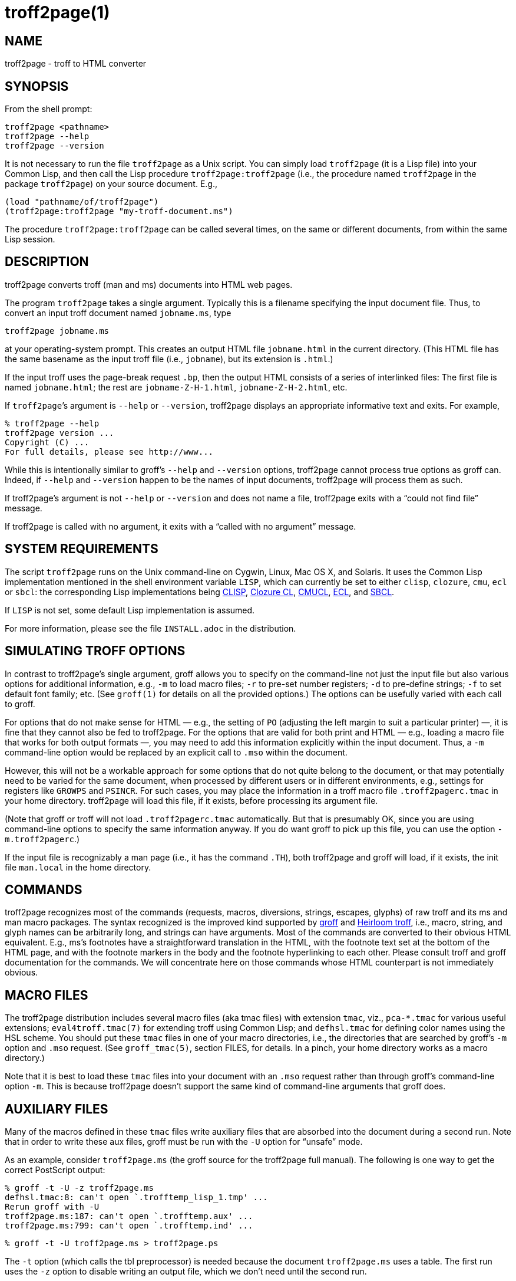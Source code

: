 = troff2page(1)

== NAME

troff2page - troff to HTML converter

== SYNOPSIS

From the shell prompt:

    troff2page <pathname>
    troff2page --help
    troff2page --version

It is not necessary to run the file `troff2page` as a Unix script.  You
can simply load `troff2page` (it is a Lisp file) into your Common Lisp,
and then call the Lisp procedure `troff2page:troff2page` (i.e., the
procedure named `troff2page` in the package `troff2page`) on your source
document.  E.g.,

    (load "pathname/of/troff2page")
    (troff2page:troff2page "my-troff-document.ms")

The procedure `troff2page:troff2page` can be called
several times, on the same or different documents, from
within the same Lisp session.

== DESCRIPTION

troff2page converts troff (man and ms) documents into HTML web pages.

The program `troff2page` takes a single argument.  Typically this is a
filename specifying the input document file.  Thus, to convert an input
troff document named `jobname.ms`, type

    troff2page jobname.ms

at your operating-system prompt.  This creates an output HTML file
`jobname.html` in the current directory.  (This HTML file has the same
basename as the input troff file (i.e., `jobname`), but its extension is
`.html`.)

If the input troff uses the page-break request `.bp`,
then the output HTML consists of a series of interlinked files: The
first file is named `jobname.html`; the rest are
`jobname-Z-H-1.html`,
`jobname-Z-H-2.html`, etc.

If `troff2page`’s argument is `--help` or `--version`,
troff2page displays an appropriate informative
text and exits.  For example,

    % troff2page --help
    troff2page version ...
    Copyright (C) ...
    For full details, please see http://www...

While this is intentionally similar to groff’s `--help` and
`--version`
options, troff2page cannot process true options as groff can.  Indeed,
if `--help` and `--version` happen to be the names of input documents,
troff2page will process them as such.

If troff2page’s argument is not `--help` or `--version` and does not name a
file, troff2page exits with a “could not find file” message.

If troff2page is called with no argument, it exits with a “called with
no argument” message.

== SYSTEM REQUIREMENTS

The script `troff2page` runs on the Unix command-line on Cygwin, Linux,
Mac OS X, and Solaris.  It uses the Common Lisp implementation mentioned
in the shell environment variable `LISP`, which can currently be set to
either `clisp`, `clozure`, `cmu`, `ecl` or `sbcl`: the corresponding Lisp
implementations being
http://clisp.sf.net[CLISP],
http://ccl.clozure.com[Clozure CL],
http://cmucl.org[CMUCL],
http://ecls.sf.net[ECL], and
http://sbcl.sf.net[SBCL].

If `LISP` is not
set, some default Lisp implementation is assumed.

For more information, please see the file `INSTALL.adoc` in the
distribution.

== SIMULATING TROFF OPTIONS

In contrast to troff2page’s single argument, groff allows you to specify
on the command-line not just the input file but also various options for
additional information, e.g.,
`-m` to load macro files;
`-r` to pre-set number registers;
`-d` to pre-define strings;
`-f` to set default font family; etc. (See `groff(1)`
for details on all the provided options.)
The options can be usefully varied
with each call to groff.

For options that do not make sense for HTML — e.g., the setting of
`PO` (adjusting the left margin to suit a particular printer) —, it is fine
that they cannot also be fed to troff2page.  For the options
that are valid for both print and HTML — e.g., loading a macro
file that works for both output formats —, you
may need to add this information explicitly within the input document.
Thus, a `-m` command-line option would be replaced by an explicit call
to `.mso` within the document.

However, this will not be a workable approach for some options that do
not quite belong to the document, or that may potentially need to
be varied for the same document, when processed by different users or
in different environments, e.g., settings for registers like
`GROWPS` and `PSINCR`.  For such cases, you may place the
information in a troff macro file `.troff2pagerc.tmac` in your
home directory.  troff2page will load this file, if it exists,
before processing its argument file.

(Note that groff or troff
will not load `.troff2pagerc.tmac` automatically.  But that is
presumably OK, since you are using command-line options to specify the
same information anyway.  If you do want groff to pick up this file,
you can use the option `-m.troff2pagerc`.)

If the input file is recognizably a man page (i.e., it has the command
`.TH`), both troff2page and groff will load, if it exists, the init file
`man.local` in the home directory.

== COMMANDS

troff2page recognizes most of the commands (requests, macros,
diversions, strings, escapes, glyphs) of raw troff and its ms and man
macro packages. The syntax recognized is the improved kind supported by
http://groff.ffii.org[groff] and
http://heirloom.sf.net/doctools.html[Heirloom troff], i.e., macro, string, and glyph names
can be arbitrarily long, and strings can have arguments.  Most of the
commands are converted to their obvious HTML equivalent.  E.g., ms’s
footnotes have a straightforward translation in the HTML, with the
footnote text set at the bottom of the HTML page, and with the footnote
markers in the body and the footnote hyperlinking to each other.  Please
consult troff and groff documentation for the commands.  We will
concentrate here on those commands whose HTML counterpart is not
immediately obvious.

== MACRO FILES

The troff2page distribution includes several macro files (aka tmac
files) with extension `tmac`,
viz., `pca-*.tmac` for various useful extensions;
`eval4troff.tmac(7)` for extending troff using Common Lisp; and
`defhsl.tmac` for defining color names using the HSL scheme.  You should
put these `tmac` files in one of your macro directories, i.e., the
directories that are searched by groff’s `-m` option and `.mso` request.
(See `groff_tmac(5)`, section FILES, for
details.  In a pinch, your home directory works as a macro directory.)

Note that it is best to load these `tmac` files into your document with
an `.mso` request rather than through groff’s command-line option
`-m`.
This is because troff2page doesn’t support the same kind of command-line
arguments that groff does.

== AUXILIARY FILES

Many of the macros defined in these `tmac` files write
auxiliary files that are absorbed into the document during a
second run.  Note that in order to write these aux files,
groff must be run with the `-U` option for “unsafe”
mode.

As an example, consider `troff2page.ms` (the groff source for the
troff2page full manual).  The following is one
way to get the correct PostScript output:

    % groff -t -U -z troff2page.ms
    defhsl.tmac:8: can't open `.trofftemp_lisp_1.tmp' ...
    Rerun groff with -U
    troff2page.ms:187: can't open `.trofftemp.aux' ...
    troff2page.ms:799: can't open `.trofftemp.ind' ...

    % groff -t -U troff2page.ms > troff2page.ps

The `-t` option (which calls the tbl
preprocessor) is needed because the
document `troff2page.ms`
uses a table.  The first run uses the `-z` option to disable
writing an output file, which we don’t need until the second
run.

In both runs, we use the `-U` option: The first run
needs unsafe mode to write the aux files, and the second run
needs it to process some of them with external programs to
create additional aux files.  Subsequent runs may dispense
with the `-U`, as all the required aux files are made.
(You will need the option again, if the aux files’ content
changes.)

troff2page is also run twice on the document to absorb
information from the aux files.  However, troff2page doesn’t
need any special option as it is always run in what groff
would consider “unsafe” mode, and it processes tables by
itself.

    % troff2page troff2page.ms
    Missing: (LAST-PAGE-NUMBER .troff2page_temp_troff2page.ind
    LISP-AUX-FILES .troff2page_temp_troff2page.aux
    TOC TITLE STYLESHEET)
    Rerun: troff2page troff2page.ms

    % troff2page troff2page.ms

The groff string `\*[AUXF]` is used to construct the names of the
auxiliary files.  By default it will be quietly set to
`.trofftemp` for
groff and something slightly different for troff2page.  You can change
it to anything else in your document before the first use of any macros
that use or write aux files.  It is a good idea to set it so that it
remains different for troff and troff2page, so that the two programs’
aux files don’t clash.  The number register `\n[.troff2page]` suggests a
way to do this.

== PAGE LAYOUT

The page-break command .bp ends the current HTML page and start a new
one.  `.bp` causes a page-break in both the HTML and the print outputs.

Generally, page-breaks require a different aesthetic in HTML than in
print.  You can use troff conditionals to express this difference:

    .if \n[.troff2page] .bp

causes a page-break only in the HTML, whereas

    .if !\n[.troff2page] .bp

causes a page-break only in print.

As can be seen, the number register `\n[.troff2page]` has a true value,
i.e., a number greater than zero, only when troff2page processes the
document.  This number is in fact the version number of the troff2page
program processing the document.  It is a number such as 20050327, which
would be the version number of the troff2page released on 2005 March 27.
`\n[.troff2page]` could plausibly be used to distinguish not just
troff2page from troff, but also between various versions of troff2page.
Thus, one could, if the need were dire, write a document that translates
differently with different versions of troff2page.

If may be convenient to define a `.HBP` macro that causes a page-break
only for HTML:

    .de HBP
    .if \n[.troff2page] .bp
    ..

Note that troff2page, like troff, does not automatically cause a page break
at the sectioning commands.  Use `.bp` or a macro like `.HBP` to
explicitly insert breaks as needed.

Each page in a multiple-page HTML output has a navigation bar at its
head and foot.  The bar contains links to the first, previous, and next
page, and the table-of-contents and index pages.  If any of these pages
doesn’t exist, or if it is the same as the page containing the
navigation bar, then the link for it is disabled.

== HTML PARAGRAPHS

By default, troff2page sets paragraphs exactly as groff does: the first
lines of paragraphs are indented (unless explicitly disabled via an
`.LP`), and
the vertical distance between adjacent paragraphs is the same smallish
amount that groff employs.  These two values are given by the number
registers `PI` and `PD`, which (for the ms format) are 0.3n and 0.3v
respectively.

If you wish to have the kind of block paragraphs customary in HTML, it
is not enough to set `PI` to 0, for the prevailing value of `PD` is too
small to comfortably tell adjacent paragraphs apart.  You could
set `PD`
to a larger value, but as a convenience, troff2page allows you to
set `PD`
to a negative value, which leads to whatever default paragraph
separation that HTML uses.  Note that setting `PD` to a negative value
should be done only for HTML, as groff will happily overstrike
text in order to respect a negative `PD`:

    .if \n[.troff2page] \{\
    .nr PI 0n
    .nr PD 0-1p
    .\}

== HTML PAGE WIDTH

Unlike groff ms, which uses the line length given by the register
`LL`,
troff2page by default does not restrict the width of its HTML pages.
Text will narrow or widen to fit the current browser window width.  However, if
you explicitly set `LL` (instead of relying on ms’s default), troff2page
will respect that line length.  Nevertheless, if the user shrinks the
browser window to a width less than LL, the text will correspondingly
shrink too to fit the window.  This is to avoid the need for horizontal
scrolling.

Note that a good `LL` value for troff2page should be a bit larger than
ms’s 6 inches, which is too narrow for browser.  The following sets it
to 18 cm, making sure it takes effect only for HTML:

    .if \n[.troff2page] .nr LL 18c

== CROSS-REFERENCES

troff2page provides a `.TAG` macro for managing cross-references.
(This overrides the `.TAG` macro of groff’s `www.tmac`, in order to
allow forward references.)

    .TAG sec:troffcl

associates the label `TAG_sec:troffcl` with the number of the
current page. The string `\*[TAG_sec:troffcl]` is defined
to typeset as that page number. Thus, in a hand-crafted table of
contents, you could use

    Extending troff using Common Lisp, \*[TAG_sec:troffcl]

In the HTML output, the string `\*[TAG_sec:troffcl]` is not just a page
number but also a link to
where `.TAG sec:troffcl` was called.

`.TAG` takes an optional second argument. The label is then
associated with the text of the second argument instead of the
current page number.

The macro file `pca-toc.tmac` supplies a `.TOC` macro for automatic
generation of a table of contents. This can be used by both groff
and troff2page.

The troff2page aspect of `pca-toc.tmac` uses `.TAG`. For both
outputs, TOC entries are created for headers of level
`\n[GROWPS]`
or lower. By default, `GROWPS` is set to 0, so you should set it to
at least 1 to see a TOC.

`pca-toc.tmac` doesn’t require you to modify how you use your
header macros (`.SH` or `.NH`). It is a solution to the following
statement from the groff manual:

“Altering the ‘NH’ macro to automatically build the table of
contents is perhaps initially more difficult, but would save a
great deal of time in the long run if you use ‘ms’ regularly.”

troff2page uses the macro file `pca-t2p-man.tmac` (if it can find
it in `GROFF_TMAC_PATH`) to automatically generate a TOC for man
pages, with a TOC entry for each `.SH` in the input.

== MAKING AN INDEX

The supplied macro file `pca-ix.tmac`
creates a sorted
index, with the aid of the external program makeindex.
makeindex is included with TeX distributions, but you can
obtain just the makeindex distribution from
http://stuff.mit.edu/afs/sipb/project/tex-dev/src/tar/makeindex.tar.gz.

Note that the indexes created by groff and troff2page are
necessarily different, because the respective paginations
are different.  In addition, the index generated for
troff2page has the additional feature of hyperlinking to the
appropriate locations in the body text.

The call

    .IX item

marks the text “item” as an indexable item.  The metacharacters
`@`, `!`,
`"`, and `|` can be used to respectively specify (a) alternate
alphabetization, (b) subitems, (c) literal metacharacters, and (d)
encapsulation of the page number.  Please see the makeindex
documentation (http://tex.loria.fr/bibdex/makeindex.pdf) for all the details.
Essentially, the syntax for entering index entries is the same as for
LaTeX, except that in troff we use “`.IX item`” where in LaTeX one would
use “`\index{item}`”.

`index.tmac` will call makeindex to create a
sorted index in the auxiliary file `\*[AUXF].ind`, which can be
slurped back into the input document:

    .so \*[AUXF].ind

Adding a section header on top is up to you.

== SLIDESHOWS

To cause your troff source to be converted into slideshow-ready HTML,
have it source the provided macro file `t2pslides.tmac`.  This macro file
uses a version of the Mozpoint library (http://mozpoint.mozdev.org)
to produce the appropriate JavaScript and style sheets to convert your
sequence of HTML pages into a Web presentation.

HTML pages meant for presentation use larger, bolder fonts, and do not have
navigation bars.

The following table describes the keys used to control the
presentation:

|===
| Action | Effect

| n, space, mouse-click | Next slide

| p, backspace | Previous Slide

| t, 0 | Title, or 0pening, slide

| n (integer \(>= 0) | nth slide

| b | toggle current slide with Black screen

| w | toggle current slide with White screen
|===

Note that the slides are numbered from 0 onward (rather than 1).  Also,
when typing a number n that’s two or more digits long to get the nth
slide, the digits should be pressed fairly rapidly so they are
interpreted together.

== EXTENDING TROFF USING COMMON LISP

The groff macro file `eval4troff.tmac` allows you to extend groff using
Common Lisp, i.e., Common Lisp code embedded in a groff document can be
used to affect how groff and troff2page process the document.

Please see `eval4troff.tmac(7)` for details.

== RECOVERY FROM ERRORS

If troff2page fails on your document, it will display a message giving its
best guess on what the problem is and where it occurred in the source
document, and will offer to take you there so you can fix it immediately.

    filename:lineno: error description
    Type e to edit file filename at line lineno; x to quit
    ?

In the first line, or the error diagnostic line,
filename is the particular source file (which need not be the
main document file) and lineno is the estimated number of the line in
that file that caused the error.  (This is a popular error-reporting format
and is exploited by text editors for helping the debugging process.)

In the second line, troff2page offers to fire up a text editor with the cursor
approximately close to the
offending line.

If you type `e` at the `?` prompt, troff2page starts the editor specified in your
`EDITOR` environment variable, or if that is not set, the editor named
`vi` on your system.  troff2page calls the editor with two arguments:
the first argument is `+` followed by the line number, and the second
argument is the filename.
(This argument style works for all
vi and emacs clones and I suspect most modern editors take care
to recognize it, so it isn’t as restrictive as it sounds.)

== AVAILABILITY

troff2page is downloadable from
https://github.com/ds26gte/troff2page.

== SEE ALSO

groff(1), groff_tmac(5), groff_man(7), groff_ms(7),
eval4troff.tmac(7),
clisp(1), cmucl(1), ecl(1), lisp(1), sbcl(1)
